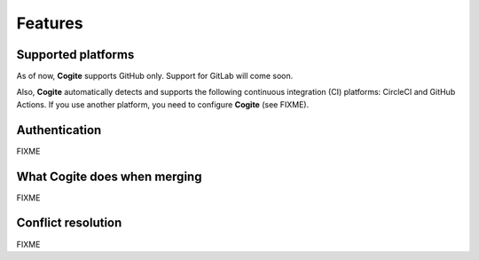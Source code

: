 Features
========


Supported platforms
-------------------

As of now, **Cogite** supports GitHub only. Support for GitLab will
come soon.

Also, **Cogite** automatically detects and supports the following
continuous integration (CI) platforms: CircleCI and GitHub Actions.
If you use another platform, you need to configure **Cogite** (see
FIXME).


.. _features_authentication:

Authentication
--------------

FIXME


.. _features_merge:

What **Cogite** does when merging
---------------------------------

FIXME


.. _features_conflict_resolution:

Conflict resolution
-------------------

FIXME
